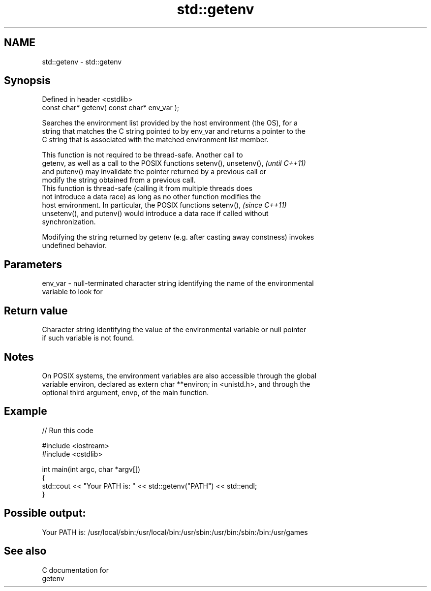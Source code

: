.TH std::getenv 3 "Nov 25 2015" "2.0 | http://cppreference.com" "C++ Standard Libary"
.SH NAME
std::getenv \- std::getenv

.SH Synopsis
   Defined in header <cstdlib>
   const char* getenv( const char* env_var );

   Searches the environment list provided by the host environment (the OS), for a
   string that matches the C string pointed to by env_var and returns a pointer to the
   C string that is associated with the matched environment list member.

   This function is not required to be thread-safe. Another call to
   getenv, as well as a call to the POSIX functions setenv(), unsetenv(), \fI(until C++11)\fP
   and putenv() may invalidate the pointer returned by a previous call or
   modify the string obtained from a previous call.
   This function is thread-safe (calling it from multiple threads does
   not introduce a data race) as long as no other function modifies the
   host environment. In particular, the POSIX functions setenv(),         \fI(since C++11)\fP
   unsetenv(), and putenv() would introduce a data race if called without
   synchronization.

   Modifying the string returned by getenv (e.g. after casting away constness) invokes
   undefined behavior.

.SH Parameters

   env_var - null-terminated character string identifying the name of the environmental
             variable to look for

.SH Return value

   Character string identifying the value of the environmental variable or null pointer
   if such variable is not found.

.SH Notes

   On POSIX systems, the environment variables are also accessible through the global
   variable environ, declared as extern char **environ; in <unistd.h>, and through the
   optional third argument, envp, of the main function.

.SH Example

   
// Run this code

 #include <iostream>
 #include <cstdlib>
  
 int main(int argc, char *argv[])
 {
     std::cout << "Your PATH is: " << std::getenv("PATH") << std::endl;
 }

.SH Possible output:

 Your PATH is: /usr/local/sbin:/usr/local/bin:/usr/sbin:/usr/bin:/sbin:/bin:/usr/games

.SH See also

   C documentation for
   getenv
